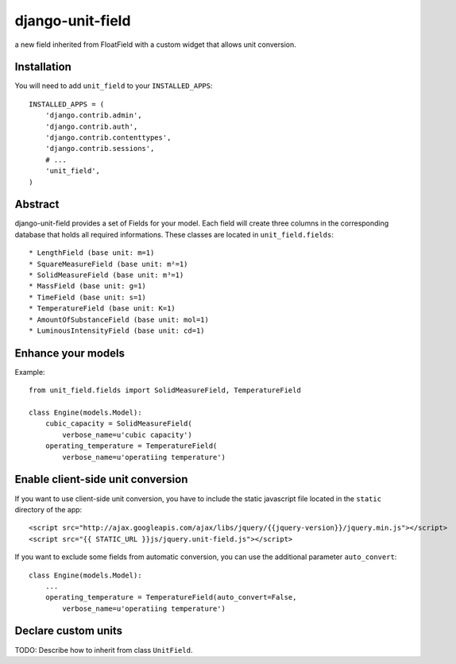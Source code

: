 #################
django-unit-field
#################

a new field inherited from FloatField with a custom widget that allows unit conversion.

============
Installation
============

You will need to add ``unit_field`` to your ``INSTALLED_APPS``::

    INSTALLED_APPS = (
        'django.contrib.admin',
        'django.contrib.auth',
        'django.contrib.contenttypes',
        'django.contrib.sessions',
        # ...
        'unit_field',
    )

========
Abstract
========

django-unit-field provides a set of Fields for your model. Each field will create three columns in the corresponding database that holds all required informations. These classes are located in ``unit_field.fields``::

 * LengthField (base unit: m=1)
 * SquareMeasureField (base unit: m²=1)
 * SolidMeasureField (base unit: m³=1)
 * MassField (base unit: g=1)
 * TimeField (base unit: s=1)
 * TemperatureField (base unit: K=1)
 * AmountOfSubstanceField (base unit: mol=1)
 * LuminousIntensityField (base unit: cd=1)

===================
Enhance your models
===================

Example::

    from unit_field.fields import SolidMeasureField, TemperatureField

    class Engine(models.Model):
        cubic_capacity = SolidMeasureField(
            verbose_name=u'cubic capacity')
        operating_temperature = TemperatureField(
            verbose_name=u'operatiing temperature')

==================================
Enable client-side unit conversion
==================================

If you want to use client-side unit conversion, you have to include the static javascript file located in the ``static`` directory of the app::

    <script src="http://ajax.googleapis.com/ajax/libs/jquery/{{jquery-version}}/jquery.min.js"></script>
    <script src="{{ STATIC_URL }}js/jquery.unit-field.js"></script>

If you want to exclude some fields from automatic conversion, you can use the additional parameter ``auto_convert``::

    class Engine(models.Model):
        ...
        operating_temperature = TemperatureField(auto_convert=False,
            verbose_name=u'operatiing temperature')

====================
Declare custom units
====================

TODO: Describe how to inherit from class ``UnitField``.
